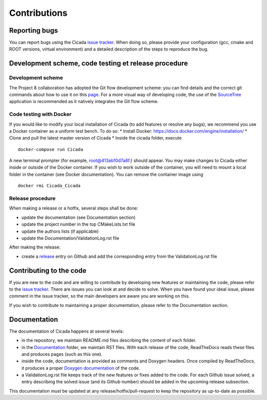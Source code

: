 Contributions
=============
 

Reporting bugs
~~~~~~~~~~~~~~

You can report bugs using the Cicada `issue tracker`_. 
When doing so, please provide your configuration (gcc, cmake and ROOT versions, virtual environment) and a detailed description of the steps to reproduce the bug.

Development scheme, code testing et release procedure
~~~~~~~~~~~~~~~~~~~~~~~~~~~~~~~~~~~~~~~~~~~~~~~~~~~~~

Development scheme
------------------

The Project 8 collaboration has adopted the Git flow development scheme: you can find details and the correct git commands about how to use it on this `page`_.
For a more visual way of developing code, the use of the `SourceTree`_ application is recommended as it natively integrates the Git flow scheme.

Code testing with Docker
------------------------

If you would like to modify your local installation of Cicada (to add features or resolve any bugs), we recommend you use a Docker container as a uniform test bench. To do so:
* Install Docker: https://docs.docker.com/engine/installation/
* Clone and pull the latest master version of Cicada
* Inside the cicada folder, execute 
::
  docker-compose run Cicada 
A new terminal prompter (for example, root@413ab10d7a8f:) should appear. You may make changes to Cicada either inside or outside of the Docker container. 
If you wish to work outside of the container, you will need to mount a local folder in the container (see Docker documentation).
You can remove the container image using 
:: 
  docker rmi Cicada_Cicada

Release procedure
-----------------

When making a release or a hotfix, several steps shall be done:

* update the documentation (see Documentation section)
* update the project number in the top CMakeLists.txt file
* update the authors lists (if applicable)
* update the Documentation/ValidationLog.rst file

After making the release:

* create a `release`_ entry on Github and add the corresponding entry from the ValidationLog.rst file

Contributing to the code
~~~~~~~~~~~~~~~~~~~~~~~~

If you are new to the code and are willing to contribute by developing new features or maintaining the code, please refer to the `issue tracker`_.
There are issues you can look at and decide to solve.
When you have found your ideal issue, please comment in the issue tracker, so the main developers are aware you are working on this.

If you wish to contribute to maintaining a proper documentation, please refer to the Documentation section.

Documentation
~~~~~~~~~~~~~

The documentation of Cicada happens at several levels:

* in the repository, we maintain README.md files describing the content of each folder.
* in the `Documentation`_ folder, we maintain RST files.
  With each release of the code, ReadTheDocs reads these files and produces pages (such as this one).
* inside the code, documentation is provided as comments and Doxygen headers.
  Once compiled by ReadTheDocs, it produces a proper `Doxygen documentation`_ of the code.
* a ValidationLog.rst file keeps track of the new features or fixes added to the code.
  For each Github issue solved, a entry describing the solved issue (and its Github number) should be added in the upcoming release subsection.

This documentation must be updated at any release/hotfix/pull-request to keep the repository as up-to-date as possible.

.. _issue tracker: https://github.com/project8/cicada/issues
.. _Documentation: https://github.com/project8/cicada/tree/master/Documentation
.. _Doxygen documentation: http://p8-cicada.readthedocs.io/en/stable/_static/index.html
.. _page: http://nvie.com/posts/a-successful-git-branching-model/
.. _SourceTree: https://www.sourcetreeapp.com/
.. _release: https://github.com/project8/cicada/releases


